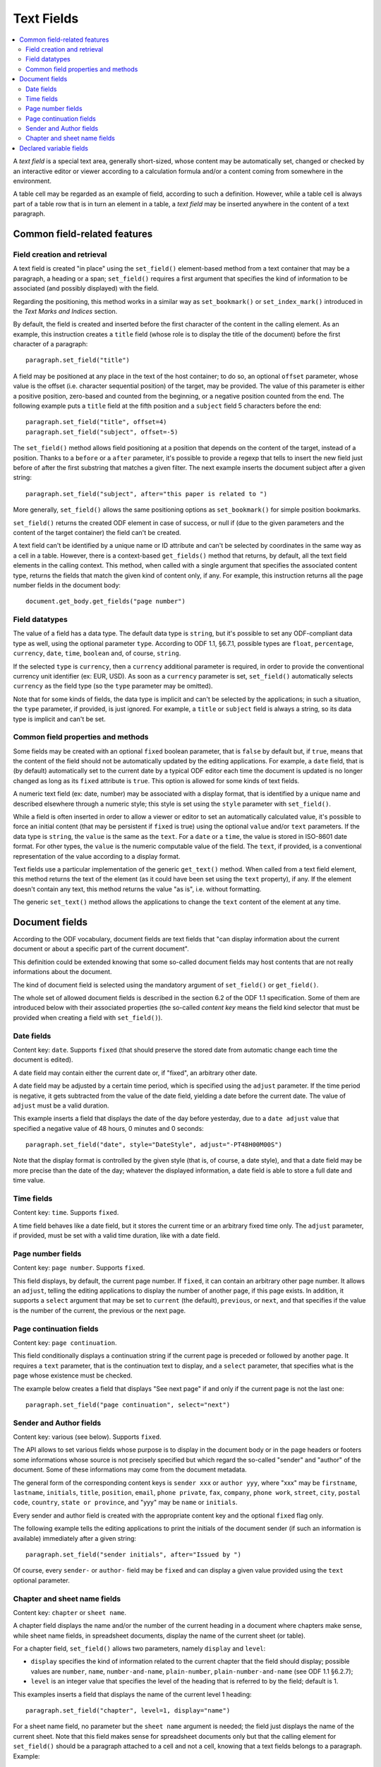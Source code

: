 .. Copyright (c) 2009 Ars Aperta, Itaapy, Pierlis, Talend.

   Authors: Hervé Cauwelier <herve@itaapy.com>
            Jean-Marie Gouarné <jean-marie.gouarne@arsaperta.com>
            Luis Belmar-Letelier <luis@itaapy.com>

   This file is part of Lpod (see: http://lpod-project.org).
   Lpod is free software; you can redistribute it and/or modify it under
   the terms of either:

   a) the GNU General Public License as published by the Free Software
      Foundation, either version 3 of the License, or (at your option)
      any later version.
      Lpod is distributed in the hope that it will be useful,
      but WITHOUT ANY WARRANTY; without even the implied warranty of
      MERCHANTABILITY or FITNESS FOR A PARTICULAR PURPOSE.  See the
      GNU General Public License for more details.
      You should have received a copy of the GNU General Public License
      along with Lpod.  If not, see <http://www.gnu.org/licenses/>.

   b) the Apache License, Version 2.0 (the "License");
      you may not use this file except in compliance with the License.
      You may obtain a copy of the License at
      http://www.apache.org/licenses/LICENSE-2.0


Text Fields
===========

.. contents::
   :local:

A `text field` is a special text area, generally short-sized, whose content may
be automatically set, changed or checked by an interactive editor or viewer
according to a calculation formula and/or a content coming from somewhere
in the environment.

A table cell may be regarded as an example of field, according to such a
definition. However, while a table cell is always part of a table row that is in
turn an element in a table, a `text field` may be inserted anywhere in the
content of a text paragraph.

Common field-related features
-----------------------------

Field creation and retrieval
~~~~~~~~~~~~~~~~~~~~~~~~~~~~

A text field is created "in place" using the ``set_field()`` element-based
method from a text container that may be a paragraph, a heading or a span;
``set_field()`` requires a first argument that specifies the kind of
information to be associated (and possibly displayed) with the field.

Regarding the positioning, this method works in a similar way as
``set_bookmark()`` or ``set_index_mark()`` introduced in the `Text Marks and
Indices` section.

By default, the field is created and inserted  before the first character of
the content in the calling element. As an example, this instruction creates
a ``title`` field (whose role is to display the title of the document) before
the first character of a paragraph::

  paragraph.set_field("title")

A field may be positioned at any place in the text of the host container; to do
so, an optional ``offset`` parameter, whose value is the offset (i.e. character
sequential position) of the target, may be provided. The value of this parameter
is either a positive position, zero-based and counted from the beginning, or a
negative position counted from the end. The following example puts a ``title``
field at the fifth position and a ``subject`` field 5 characters before the
end::

  paragraph.set_field("title", offset=4)
  paragraph.set_field("subject", offset=-5)

The ``set_field()`` method allows field positioning at a position that depends
on the content of the target, instead of a position. Thanks to a ``before`` or
a ``after`` parameter, it's possible to provide a regexp that tells
to insert the new field just before of after the first substring that
matches a given filter. The next example inserts the document subject after a
given string::

  paragraph.set_field("subject", after="this paper is related to ")

More generally, ``set_field()`` allows the same positioning options as
``set_bookmark()`` for simple position bookmarks.

``set_field()`` returns the created ODF element in case of success, or null if
(due to the given parameters and the content of the target container) the field
can't be created.

A text field can't be identified by a unique name or ID attribute and can't be
selected by coordinates in the same way as a cell in a table. However, there is
a context-based ``get_fields()`` method that returns, by default, all the text
field elements in the calling context. This method, when called with a single
argument that specifies the associated content type, returns the fields
that match the given kind of content only, if any. For example, this instruction
returns all the page number fields in the document body::

  document.get_body.get_fields("page number")

Field datatypes
~~~~~~~~~~~~~~~

The value of a field has a data type. The default data type is ``string``, but
it's possible to set any ODF-compliant data type as well, using the optional
parameter ``type``. According to ODF 1.1, §6.7.1, possible types are ``float``,
``percentage``, ``currency``, ``date``, ``time``, ``boolean`` and, of course,
``string``.

If the selected ``type`` is ``currency``, then a ``currency`` additional
parameter is required, in order to provide the conventional currency unit
identifier (ex: EUR, USD). As soon as a ``currency`` parameter is set,
``set_field()`` automatically selects ``currency`` as the field type (so the
``type`` parameter may be omitted).

Note that for some kinds of fields, the data type is implicit and can't be
selected by the applications; in such a situation, the ``type`` parameter, if
provided, is just ignored. For example, a ``title`` or ``subject`` field is
always a string, so its data type is implicit and can't be set.

Common field properties and methods
~~~~~~~~~~~~~~~~~~~~~~~~~~~~~~~~~~~

Some fields may be created with an optional ``fixed`` boolean parameter, that
is ``false`` by default but, if ``true``, means that the content of the field
should not be automatically updated by the editing applications. For example,
a ``date`` field, that is (by default) automatically set to the current date by
a typical ODF editor each time the document is updated is no longer changed as
long as its ``fixed`` attribute is ``true``. This option is allowed for some
kinds of text fields.

A numeric text field (ex: date, number) may be associated with a display format,
that is identified by a unique name and described elsewhere through a numeric
style; this style is set using the ``style`` parameter with ``set_field()``.

While a field is often inserted in order to allow a viewer or editor to set an
automatically calculated value, it's possible to force an initial content (that
may be persistent if ``fixed`` is true) using the optional ``value`` and/or
``text`` parameters. If the data type is ``string``, the ``value`` is the same
as the ``text``. For a ``date`` or a ``time``, the value is stored in ISO-8601
date format. For other types, the ``value`` is the numeric computable value
of the field. The ``text``, if provided, is a conventional representation of
the value according to a display format.

Text fields use a particular implementation of the generic ``get_text()``
method. When called from a text field element, this method returns the text of
the element (as it could have been set using the ``text`` property), if any.
If the element doesn't contain any text, this method returns the value "as is",
i.e. without formatting.

The generic ``set_text()`` method allows the applications to change the ``text``
content of the element at any time.

Document fields
---------------

According to the ODF vocabulary, document fields are text fields that "can
display information about the current document or about a specific part of the
current document".

This definition could be extended knowing that some so-called document fields
may host contents that are not really informations about the document.

The kind of document field is selected using the mandatory argument of
``set_field()`` or ``get_field()``.

The whole set of allowed document fields is described in the section 6.2 of the
ODF 1.1 specification. Some of them are introduced below with their associated
properties  (the so-called `content key` means the field kind selector that must
be provided when creating a field with ``set_field()``). 

Date fields
~~~~~~~~~~~

Content key: ``date``. Supports ``fixed`` (that should preserve the stored date
from automatic change each time the document is edited).

A date field may contain either the current date or, if "fixed", an arbitrary
other date.

A date field may be adjusted by a certain time period, which is specified using
the ``adjust`` parameter. If the time period is negative, it gets
subtracted from the value of the date field, yielding a date before the current
date. The value of ``adjust`` must be a valid duration.

This example inserts a field that displays the date of the day before
yesterday, due to a ``date adjust`` value that specified a negative value of
48 hours, 0 minutes and 0 seconds::

  paragraph.set_field("date", style="DateStyle", adjust="-PT48H00M00S")

Note that the display format is controlled by the given style (that is, of
course, a date style), and that a date field may be more precise than the date
of the day; whatever the displayed information, a date field is able to store
a full date and time value.

Time fields
~~~~~~~~~~~

Content key: ``time``. Supports ``fixed``.

A time field behaves like a date field, but it stores the current time or an
arbitrary fixed time only. The ``adjust`` parameter, if provided, must be set
with a valid time duration, like with a date field.

Page number fields
~~~~~~~~~~~~~~~~~~

Content key: ``page number``. Supports ``fixed``.

This field displays, by default, the current page number. If ``fixed``, it can
contain an arbitrary other page number. It allows an ``adjust``, telling the
editing applications to display the number of another page, if this page exists.
In addition, it supports a ``select`` argument that may be set to ``current``
(the default), ``previous``, or ``next``, and that specifies if the value is
the number of the current, the previous or the next page.

Page continuation fields
~~~~~~~~~~~~~~~~~~~~~~~~

Content key: ``page continuation``.

This field conditionally displays a continuation string if the current page is
preceded or followed by another page. It requires a ``text`` parameter, that is
the continuation text to display, and a ``select`` parameter, that specifies
what is the page whose existence must be checked.

The example below creates a field that displays "See next page" if and only if
the current page is not the last one::

  paragraph.set_field("page continuation", select="next")

Sender and Author fields
~~~~~~~~~~~~~~~~~~~~~~~~

Content key: various (see below). Supports ``fixed``.

The API allows to set various fields whose purpose is to display in the document
body or in the page headers or footers some informations whose source is not
precisely specified but which regard the so-called "sender" and "author" of the
document. Some of these informations may come from the document metadata.

The general form of the corresponding content keys is ``sender xxx`` or
``author yyy``, where "xxx" may be ``firstname``, ``lastname``, ``initials``,
``title``, ``position``, ``email``, ``phone private``, ``fax``, ``company``,
``phone work``, ``street``, ``city``, ``postal code``, ``country``,
``state or province``, and "yyy" may be ``name`` or ``initials``.

Every sender and author field is created with the appropriate content key and
the optional ``fixed`` flag only.

The following example tells the editing applications to print the initials
of the document sender (if such an information is available) immediately after
a given string::

  paragraph.set_field("sender initials", after="Issued by ")

Of course, every ``sender-`` or ``author-`` field may be ``fixed`` and can
display a given value provided using the ``text`` optional parameter.

Chapter and sheet name fields
~~~~~~~~~~~~~~~~~~~~~~~~~~~~~

Content key: ``chapter`` or ``sheet name``.

A chapter field displays the name and/or the number of the current heading in
a document where chapters make sense, while sheet name fields, in spreadsheet
documents, display the name of the current sheet (or table).

For a chapter field, ``set_field()`` allows two parameters, namely ``display``
and ``level``:

- ``display`` specifies the kind of information related to the current chapter
  that the field should display; possible values are ``number``, ``name``,
  ``number-and-name``, ``plain-number``, ``plain-number-and-name`` (see ODF 1.1
  §6.2.7);
- ``level`` is an integer value that specifies the level of the heading that is
  referred to by the field; default is 1.

This examples inserts a field that displays the name of the current level 1
heading::

  paragraph.set_field("chapter", level=1, display="name")

For a sheet name field, no parameter but the ``sheet name`` argument is needed;
the field just displays the name of the current sheet. Note that this field
makes sense for spreadsheet documents only but that the calling element for
``set_field()`` should be a paragraph attached to a cell and not a cell,
knowing that a text fields belongs to a paragraph. Example::

  paragraph.set_field("sheet name")

Declared variable fields
------------------------

A text field may be associated to a so-called "variable", that is, according to
ODF 1.1 (§6.3) a particular user-defined field declared once with an unique name
and used at one or several places in the document. However, the behavior of such
a variable is a bit complex knowing that its content is not set once for all.

A variable may appear with a content at one place, and with a different content
at another place. It should always appear with the same data type. However, the
ODF 1.1 specification is self-contradictory about this question; it tells:

`A simple variable should not contain different value types at different places
in a document. However, an implementation may allow the use of different value
types for different instances of the same variable.`

More precisely, ODF allows several kinds of variables, including so-called
`simple`, `user` and `sequence` variables. The present lpOD level 1 API supports
the two first categories. While a `simple` variable may have different values
(and, practically, different types) according to its display fields, a `user`
variable displays the same content everywhere in the document.

In order to associate a field with an existing variable, ``set_field()`` must be
used with the first argument set to ``variable``, and an additional
``name`` parameter, set to the unique name of the associated variable, is
required. If the associated variable is a `user` variable, the ``value`` and
``type`` parameters are not allowed. If the variable is `simple`, then it's
possible to set a specific value and/or type, with the effects described
hereafter. The associated variable may not exist when the field is created (it
may be created later), so it's not automatically checked when the field is
created through ``set_field()``.

The following example sets a field that displays the content of a declared
variable whose name is supposed to be "Amount"::

  paragraph.set_field("variable", name="Amount")

When a field associated to a `simple` variable is inserted using
``set_field()``, its content is set, by default, to the existing content and
type of the variable. If a ``value`` and/or ``text`` parameter is provided, the
field takes this new content, which becomes the default content for subsequent
fields associated to the same variable, but the previous fields keep their
values. The same apply to the field type, if a new ``type`` is provided. Beware,
by `subsequent` and `previous` we mean the fields that precede or follow the
field that is created with a changed content in the order of the document, not
in the order of their creation.

It's possible to insert a variable-based field somewhere without displaying its
value through a text viewer. An optional ``display`` parameter may be set to
``none``, that makes the field invisible, or to ``value`` (the default) to allow
the GUI-based applications to display the value.

On the other hand, all the fields associated to a `user` variable take the same
value. Each time the content of the variable is changed, all the associated
fields change accordingly. The API doesn't allow the application to change this
content through the insertion of an associated field. If needed, the variable
content may be changed explicitly using another method.

If the lpOD-based application needs to install a variable that doesn't exist,
it must use the document-based ``set_variable()`` method, that takes a mandatory
first argument that is its unique name, a ``type`` (whose default is ``string``)
and of course a ``currency`` parameter if ``type`` is ``currency``. Because
``set_variable()`` doesn't set anything visible in the document, it doesn't take
any positioning or formatting parameter. A ``value`` parameter is needed in
order to set the initial content of the variable.

The example below "declares" the variable that is used by a text field in the
previous example::

  document.set_variable("Count", name="Amount", type="float", value=123)

A ``class`` parameter may be provided to select the ``user`` or ``simple`` kind
of variables; the default is ``user``.

A declared variable may be retrieved thanks to its unique name, using the
``get_variable()`` document-based method with the name as argument. The returned
object, if any, supports the generic ``get_properties()`` and
``set_properties()`` method, that allow to get or change its ``value``, ``type``
and ``currency`` parameters. In addition, the variable-specific ``get_value()``
and ``set_value()`` methods are allowed as syntax shortcuts avoiding the use
of ``get_properties()`` and ``set_properties()`` to access the stored values.
